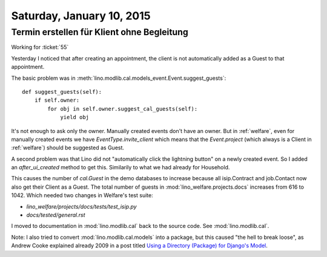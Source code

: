 ==========================
Saturday, January 10, 2015
==========================

Termin erstellen für Klient ohne Begleitung
===========================================

Working for :ticket:`55`

Yesterday I noticed that after creating an appointment, the client is
not automatically added as a Guest to that appointment.

The basic problem was in
:meth:`lino.modlib.cal.models_event.Event.suggest_guests`::

    def suggest_guests(self):
        if self.owner:
            for obj in self.owner.suggest_cal_guests(self):
                yield obj

It's not enough to ask only the owner. Manually created events don't
have an owner. But in :ref:`welfare`, even for manually created events
we have `EventType.invite_client` which means that the `Event.project`
(which always is a Client in :ref:`welfare`) should be suggested as
Guest.

A second problem was that Lino did not "automatically click the
lightning button" on a newly created event. So I added an
`after_ui_created` method to get this. Similarily to what we had
already for Household.

This causes the number of `cal.Guest` in the demo databases to
increase because all isip.Contract and job.Contact now also get their
Client as a Guest. The total number of guests in
:mod:`lino_welfare.projects.docs` increases from 616 to 1042.  Which
needed two changes in Welfare's test suite:

- `lino_welfare/projects/docs/tests/test_isip.py`
- `docs/tested/general.rst`


I moved to documentation in :mod:`lino.modlib.cal` back to the source code. See
:mod:`lino.modlib.cal`.

Note: I also tried to convert :mod:`lino.modlib.cal.models` into a
package, but this caused "the hell to break loose", as Andrew Cooke
explained already 2009 in a post titled `Using a Directory (Package)
for Django's Model <http://www.acooke.org/cute/UsingaDire0.html>`_.



